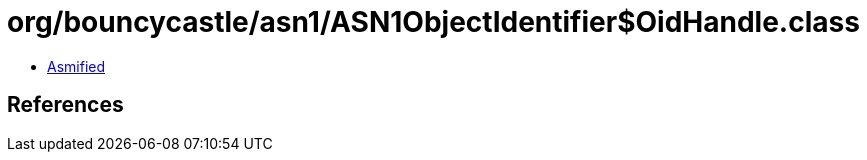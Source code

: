 = org/bouncycastle/asn1/ASN1ObjectIdentifier$OidHandle.class

 - link:ASN1ObjectIdentifier$OidHandle-asmified.java[Asmified]

== References

